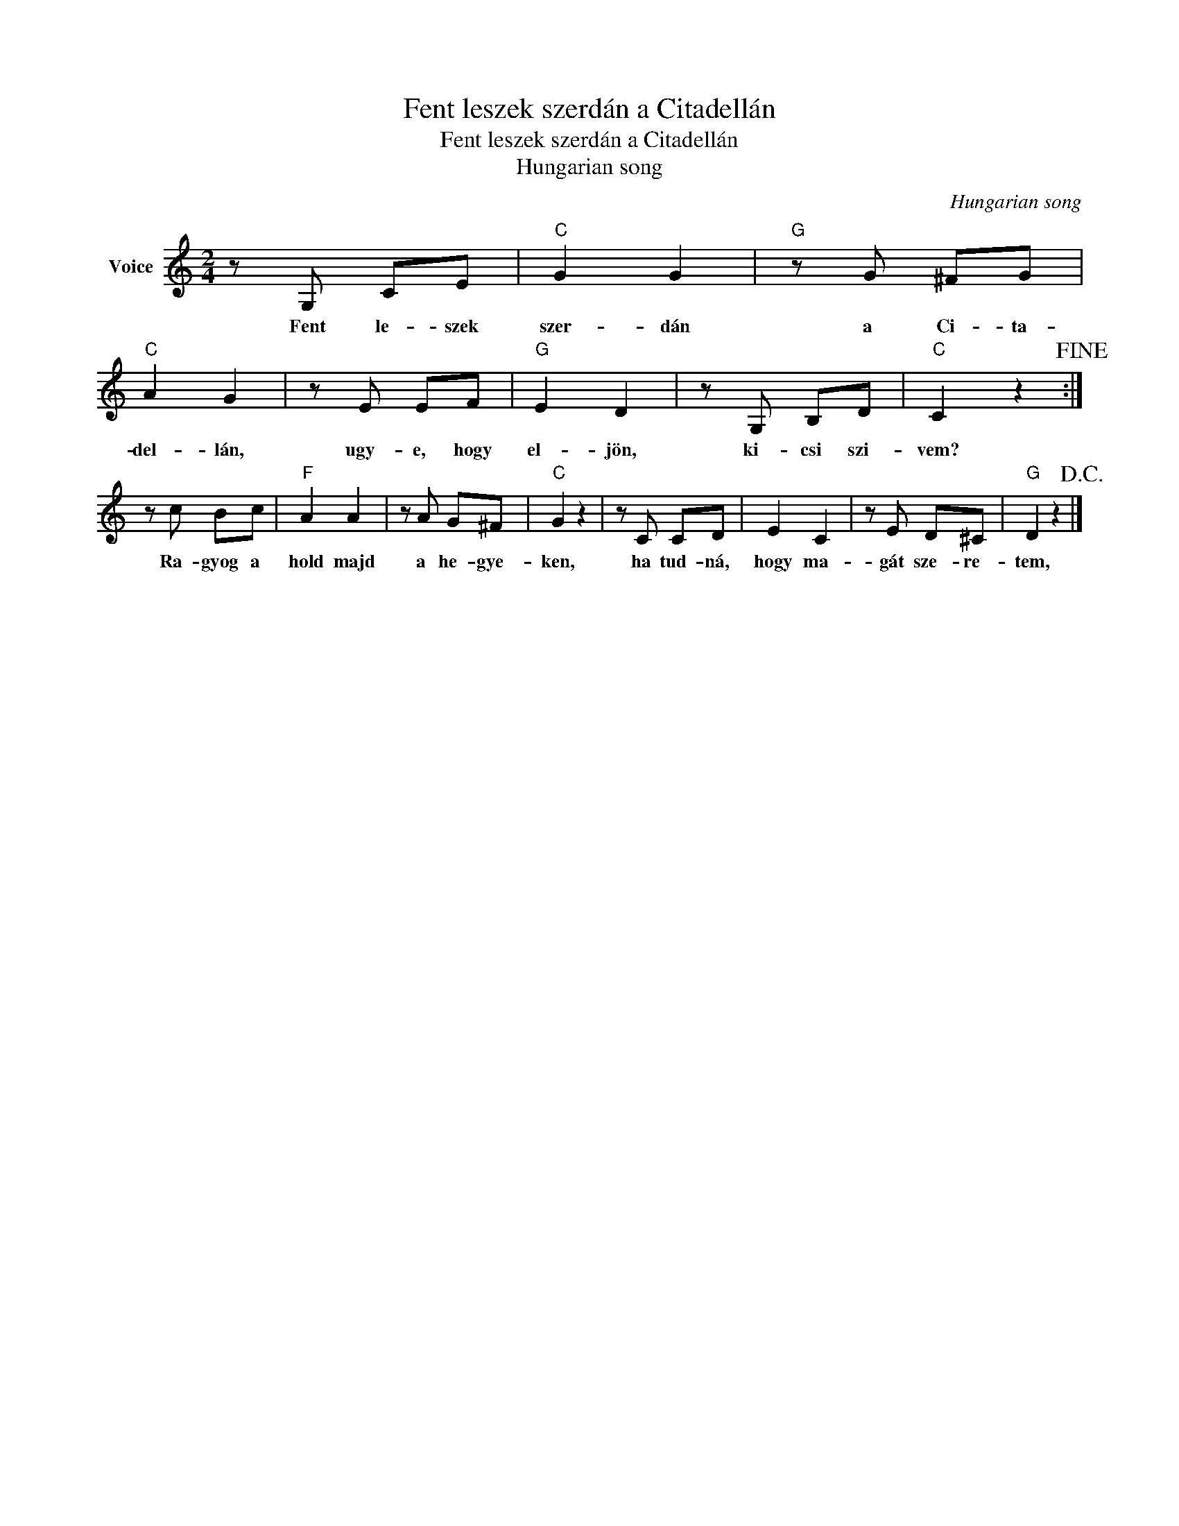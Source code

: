 X:1
T:Fent leszek szerdán a Citadellán
T:Fent leszek szerdán a Citadellán
T:Hungarian song
C:Hungarian song
Z:Public Domain
L:1/8
M:2/4
K:C
V:1 treble nm="Voice"
%%MIDI program 52
V:1
 z G, CE |"C" G2 G2 |"G" z G ^FG |"C" A2 G2 | z E EF |"G" E2 D2 | z G, B,D |"C" C2 z2!fine! :| %8
w: Fent le- szek|szer- dán|a Ci- ta-|del- lán,|ugy- e, hogy|el- jön,|ki- csi szi-|vem?|
 z c Bc |"F" A2 A2 | z A G^F |"C" G2 z2 | z C CD | E2 C2 | z E D^C |"G" D2 z2!D.C.! |] %16
w: Ra- gyog a|hold majd|a he- gye-|ken,|ha tud- ná,|hogy ma-|gát sze- re-|tem,|

